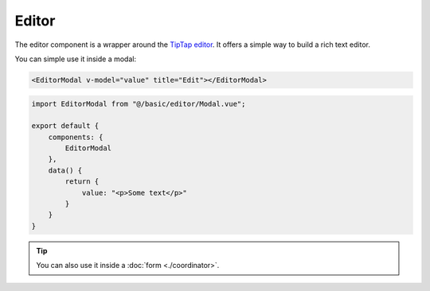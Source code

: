 Editor
------
The editor component is a wrapper around the `TipTap editor <https://tiptap.dev/>`_. It offers a simple way to build a rich text editor.

You can simple use it inside a modal:

.. code-block:: html

    <EditorModal v-model="value" title="Edit"></EditorModal>

.. code-block:: javascript

    import EditorModal from "@/basic/editor/Modal.vue";

    export default {
        components: {
            EditorModal
        },
        data() {
            return {
                value: "<p>Some text</p>"
            }
        }
    }

.. tip::

    You can also use it inside a :doc:`form <./coordinator>`.